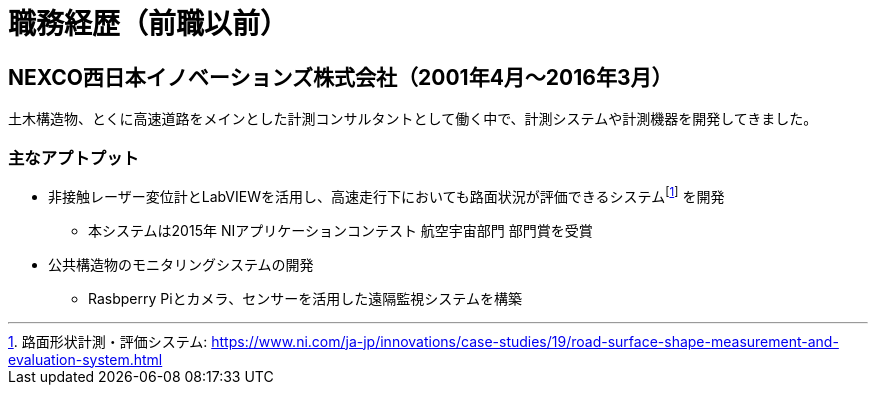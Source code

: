 # 職務経歴（前職以前）

## NEXCO西日本イノベーションズ株式会社（2001年4月〜2016年3月）

土木構造物、とくに高速道路をメインとした計測コンサルタントとして働く中で、計測システムや計測機器を開発してきました。

### 主なアプトプット

* 非接触レーザー変位計とLabVIEWを活用し、高速走行下においても路面状況が評価できるシステムfootnote:[路面​形状​計測・​評価​システム: https://www.ni.com/ja-jp/innovations/case-studies/19/road-surface-shape-measurement-and-evaluation-system.html] を開発
** 本システムは2015年 NIアプリケーションコンテスト 航空宇宙部門 部門賞を受賞
* 公共構造物のモニタリングシステムの開発
** Rasbperry Piとカメラ、センサーを活用した遠隔監視システムを構築
